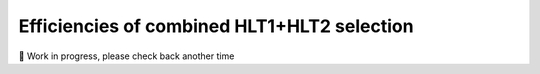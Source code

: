 Efficiencies of combined HLT1+HLT2 selection
=======================================================

🚧 Work in progress, please check back another time